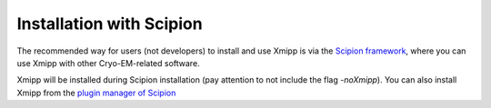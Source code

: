 Installation with Scipion
------------------------------

The recommended way for users (not developers) to install and use Xmipp is via the 
`Scipion framework <https://scipion-em.github.io/docs/release-3.0.0/docs/scipion-modes/how-to-install.html>`_, 
where you can use Xmipp with other Cryo-EM-related software. 

Xmipp will be installed during Scipion installation (pay attention to not include the flag *-noXmipp*).
You can also install Xmipp from the `plugin manager of Scipion <https://scipion-em.github.io/docs/release-3.0.0/docs/scipion-modes/how-to-install.html#installing-other-plugins>`_